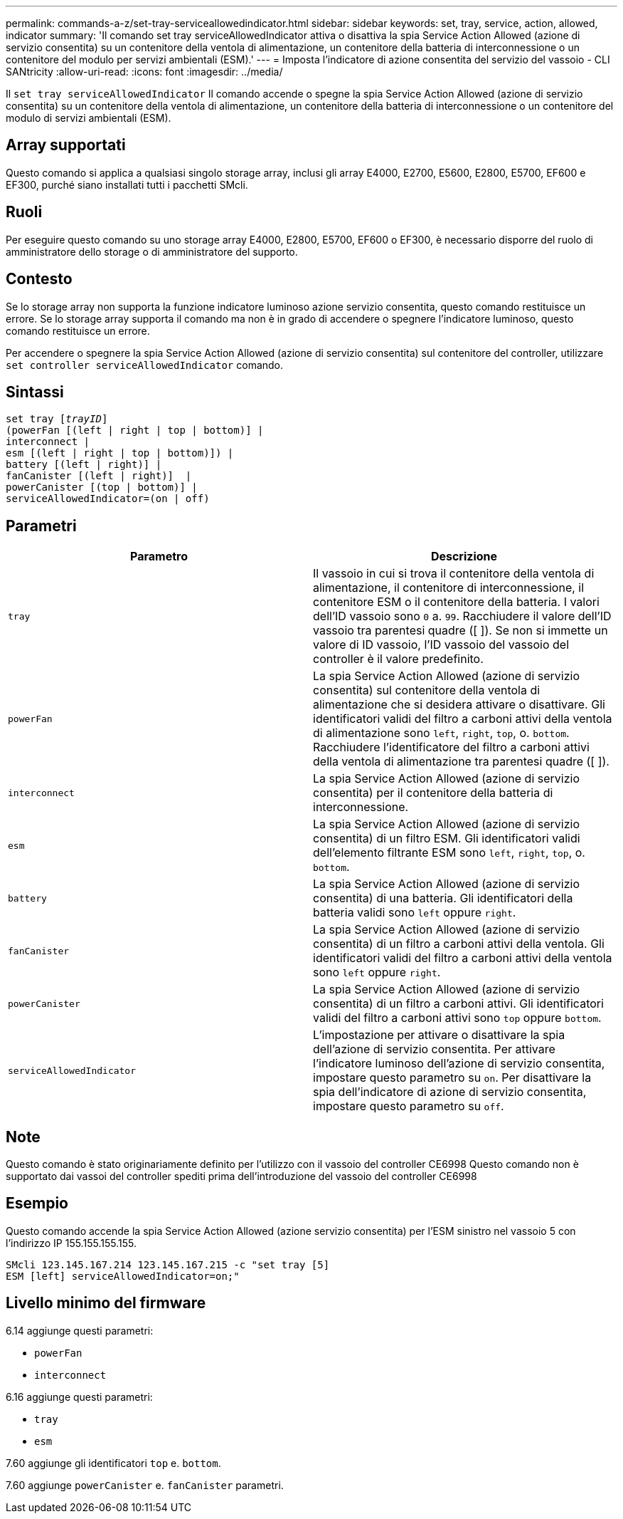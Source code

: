 ---
permalink: commands-a-z/set-tray-serviceallowedindicator.html 
sidebar: sidebar 
keywords: set, tray, service, action, allowed, indicator 
summary: 'Il comando set tray serviceAllowedIndicator attiva o disattiva la spia Service Action Allowed (azione di servizio consentita) su un contenitore della ventola di alimentazione, un contenitore della batteria di interconnessione o un contenitore del modulo per servizi ambientali (ESM).' 
---
= Imposta l'indicatore di azione consentita del servizio del vassoio - CLI SANtricity
:allow-uri-read: 
:icons: font
:imagesdir: ../media/


[role="lead"]
Il `set tray serviceAllowedIndicator` Il comando accende o spegne la spia Service Action Allowed (azione di servizio consentita) su un contenitore della ventola di alimentazione, un contenitore della batteria di interconnessione o un contenitore del modulo di servizi ambientali (ESM).



== Array supportati

Questo comando si applica a qualsiasi singolo storage array, inclusi gli array E4000, E2700, E5600, E2800, E5700, EF600 e EF300, purché siano installati tutti i pacchetti SMcli.



== Ruoli

Per eseguire questo comando su uno storage array E4000, E2800, E5700, EF600 o EF300, è necessario disporre del ruolo di amministratore dello storage o di amministratore del supporto.



== Contesto

Se lo storage array non supporta la funzione indicatore luminoso azione servizio consentita, questo comando restituisce un errore. Se lo storage array supporta il comando ma non è in grado di accendere o spegnere l'indicatore luminoso, questo comando restituisce un errore.

Per accendere o spegnere la spia Service Action Allowed (azione di servizio consentita) sul contenitore del controller, utilizzare `set controller serviceAllowedIndicator` comando.



== Sintassi

[source, cli, subs="+macros"]
----
set tray pass:quotes[[_trayID_]]
(powerFan [(left | right | top | bottom)] |
interconnect |
esm [(left | right | top | bottom)]) |
battery [(left | right)] |
fanCanister [(left | right)]  |
powerCanister [(top | bottom)] |
serviceAllowedIndicator=(on | off)
----


== Parametri

[cols="2*"]
|===
| Parametro | Descrizione 


 a| 
`tray`
 a| 
Il vassoio in cui si trova il contenitore della ventola di alimentazione, il contenitore di interconnessione, il contenitore ESM o il contenitore della batteria. I valori dell'ID vassoio sono `0` a. `99`. Racchiudere il valore dell'ID vassoio tra parentesi quadre ([ ]). Se non si immette un valore di ID vassoio, l'ID vassoio del vassoio del controller è il valore predefinito.



 a| 
`powerFan`
 a| 
La spia Service Action Allowed (azione di servizio consentita) sul contenitore della ventola di alimentazione che si desidera attivare o disattivare. Gli identificatori validi del filtro a carboni attivi della ventola di alimentazione sono `left`, `right`, `top`, o. `bottom`. Racchiudere l'identificatore del filtro a carboni attivi della ventola di alimentazione tra parentesi quadre ([ ]).



 a| 
`interconnect`
 a| 
La spia Service Action Allowed (azione di servizio consentita) per il contenitore della batteria di interconnessione.



 a| 
`esm`
 a| 
La spia Service Action Allowed (azione di servizio consentita) di un filtro ESM. Gli identificatori validi dell'elemento filtrante ESM sono `left`, `right`, `top`, o. `bottom`.



 a| 
`battery`
 a| 
La spia Service Action Allowed (azione di servizio consentita) di una batteria. Gli identificatori della batteria validi sono `left` oppure `right`.



 a| 
`fanCanister`
 a| 
La spia Service Action Allowed (azione di servizio consentita) di un filtro a carboni attivi della ventola. Gli identificatori validi del filtro a carboni attivi della ventola sono `left` oppure `right`.



 a| 
`powerCanister`
 a| 
La spia Service Action Allowed (azione di servizio consentita) di un filtro a carboni attivi. Gli identificatori validi del filtro a carboni attivi sono `top` oppure `bottom`.



 a| 
`serviceAllowedIndicator`
 a| 
L'impostazione per attivare o disattivare la spia dell'azione di servizio consentita. Per attivare l'indicatore luminoso dell'azione di servizio consentita, impostare questo parametro su `on`. Per disattivare la spia dell'indicatore di azione di servizio consentita, impostare questo parametro su `off`.

|===


== Note

Questo comando è stato originariamente definito per l'utilizzo con il vassoio del controller CE6998 Questo comando non è supportato dai vassoi del controller spediti prima dell'introduzione del vassoio del controller CE6998



== Esempio

Questo comando accende la spia Service Action Allowed (azione servizio consentita) per l'ESM sinistro nel vassoio 5 con l'indirizzo IP 155.155.155.155.

[listing]
----
SMcli 123.145.167.214 123.145.167.215 -c "set tray [5]
ESM [left] serviceAllowedIndicator=on;"
----


== Livello minimo del firmware

6.14 aggiunge questi parametri:

* `powerFan`
* `interconnect`


6.16 aggiunge questi parametri:

* `tray`
* `esm`


7.60 aggiunge gli identificatori `top` e. `bottom`.

7.60 aggiunge `powerCanister` e. `fanCanister` parametri.
